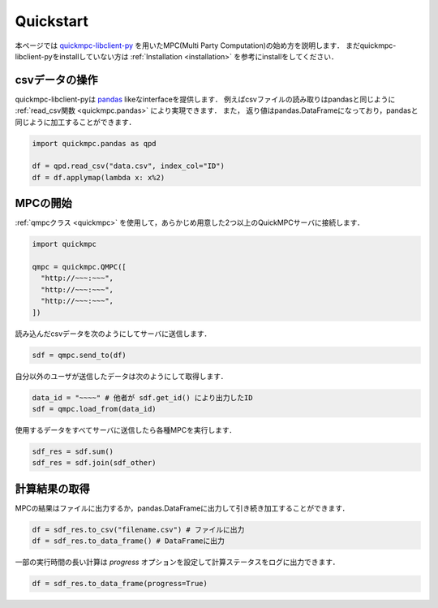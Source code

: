 .. _quickstart:

.. _quickmpc-libclient-py: https://github.com/acompany-develop/QuickMPC/tree/main/packages/client/libclient-py
.. _pandas: https://pandas.pydata.org/

Quickstart
==========
本ページでは `quickmpc-libclient-py`_ を用いたMPC(Multi Party Computation)の始め方を説明します．
まだquickmpc-libclient-pyをinstallしていない方は :ref:`Installation <installation>` を参考にinstallをしてください．

csvデータの操作
-------------
quickmpc-libclient-pyは `pandas`_ likeなinterfaceを提供します．
例えばcsvファイルの読み取りはpandasと同じように :ref:`read_csv関数 <quickmpc.pandas>` により実現できます．
また， 返り値はpandas.DataFrameになっており，pandasと同じように加工することができます．

.. code-block:: python3

  import quickmpc.pandas as qpd

  df = qpd.read_csv("data.csv", index_col="ID")
  df = df.applymap(lambda x: x%2)


MPCの開始
---------
:ref:`qmpcクラス <quickmpc>` を使用して，あらかじめ用意した2つ以上のQuickMPCサーバに接続します．

.. code-block:: python3

  import quickmpc

  qmpc = quickmpc.QMPC([
    "http://~~~:~~~",
    "http://~~~:~~~",
    "http://~~~:~~~",
  ])

読み込んだcsvデータを次のようにしてサーバに送信します．

.. code-block:: python3

  sdf = qmpc.send_to(df)

自分以外のユーザが送信したデータは次のようにして取得します．

.. code-block:: python3

  data_id = "~~~~" # 他者が sdf.get_id() により出力したID
  sdf = qmpc.load_from(data_id)

使用するデータをすべてサーバに送信したら各種MPCを実行します．

.. code-block:: python3

  sdf_res = sdf.sum()
  sdf_res = sdf.join(sdf_other)

計算結果の取得
--------------
MPCの結果はファイルに出力するか，pandas.DataFrameに出力して引き続き加工することができます．

.. code-block:: python3

  df = sdf_res.to_csv("filename.csv") # ファイルに出力
  df = sdf_res.to_data_frame() # DataFrameに出力

一部の実行時間の長い計算は `progress` オプションを設定して計算ステータスをログに出力できます．

.. code-block:: python3

  df = sdf_res.to_data_frame(progress=True)
